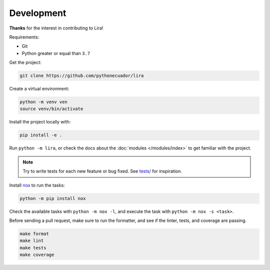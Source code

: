 Development
===========

**Thanks** for the interest in contributing to Lira!

Requirements:

- Git
- Python greater or equal than ``3.7``

Get the project:

.. code-block:: bash

   git clone https://github.com/pythonecuador/lira

Create a virtual environment:

.. code-block:: bash

   python -m venv ven
   source venv/bin/activate

Install the project locally with:

.. code-block:: bash

   pip install -e .

Run ``python -m lira``,
or check the docs about the :doc:`modules </modules/index>` to get familiar with the project.

.. note::

   Try to write tests for each new feature or bug fixed.
   See `tests/ <https://github.com/pythonecuador/lira/tree/master/tests>`__ for inspiration.

Install nox_ to run the tasks:

.. code-block:: bash

   python -m pip install nox

Check the available tasks with ``python -m nox -l``,
and execute the task with ``python -m nox -s <task>``.

.. _nox: https://nox.thea.codes/en/stable/

Before sending a pull request,
make sure to run the formatter,
and see if the linter, tests, and coverage are passing.

.. code-block::

   make format
   make lint
   make tests
   make coverage
